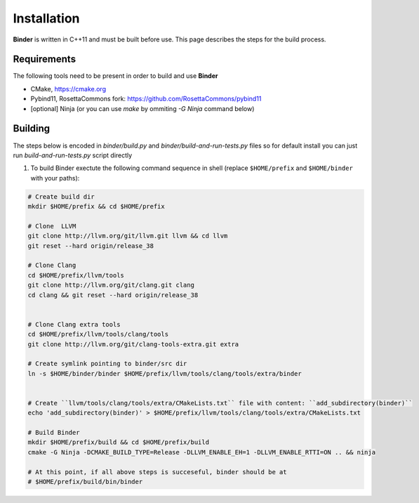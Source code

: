 Installation
============
**Binder** is written in C++11 and must be built before use. This page describes the steps for the build process.



Requirements
************
The following tools need to be present in order to build and use **Binder**

- CMake, https://cmake.org
- Pybind11, RosettaCommons fork: https://github.com/RosettaCommons/pybind11
- [optional] Ninja (or you can use `make` by ommiting `-G Ninja` command below) 



Building
********
The steps below is encoded in `binder/build.py` and `binder/build-and-run-tests.py` files so for default install you can just run `build-and-run-tests.py` script directly


#. To build Binder exectute the following command sequence in shell (replace ``$HOME/prefix`` and ``$HOME/binder`` with your paths):

.. code-block:: bash


  # Create build dir
  mkdir $HOME/prefix && cd $HOME/prefix

  # Clone  LLVM
  git clone http://llvm.org/git/llvm.git llvm && cd llvm
  git reset --hard origin/release_38

  # Clone Clang
  cd $HOME/prefix/llvm/tools
  git clone http://llvm.org/git/clang.git clang
  cd clang && git reset --hard origin/release_38


  # Clone Clang extra tools
  cd $HOME/prefix/llvm/tools/clang/tools
  git clone http://llvm.org/git/clang-tools-extra.git extra

  # Create symlink pointing to binder/src dir
  ln -s $HOME/binder/binder $HOME/prefix/llvm/tools/clang/tools/extra/binder


  # Create ``llvm/tools/clang/tools/extra/CMakeLists.txt`` file with content: ``add_subdirectory(binder)``
  echo 'add_subdirectory(binder)' > $HOME/prefix/llvm/tools/clang/tools/extra/CMakeLists.txt

  # Build Binder
  mkdir $HOME/prefix/build && cd $HOME/prefix/build
  cmake -G Ninja -DCMAKE_BUILD_TYPE=Release -DLLVM_ENABLE_EH=1 -DLLVM_ENABLE_RTTI=ON .. && ninja

  # At this point, if all above steps is succeseful, binder should be at
  # $HOME/prefix/build/bin/binder

